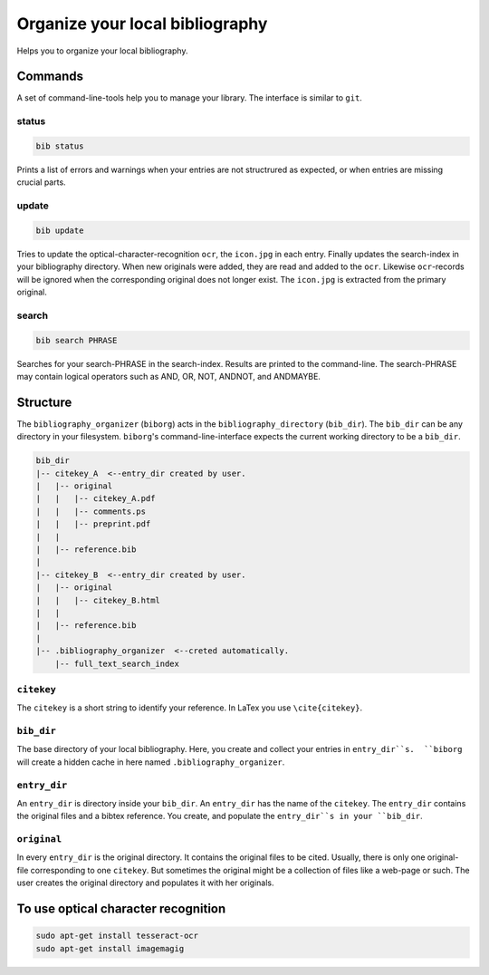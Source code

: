 Organize your local bibliography
================================
|BlackStyle|

Helps you to organize your local bibliography.


Commands
--------
A set of command-line-tools help you to manage your library. The interface is similar to ``git``.

status
~~~~~~

.. code::
    
    bib status

Prints a list of errors and warnings when your entries are not structrured as expected, or when entries are missing crucial parts.


update
~~~~~~

.. code::

    bib update
    
Tries to update the optical-character-recognition ``ocr``, the ``icon.jpg`` in each entry. Finally updates the search-index in your bibliography directory.
When new originals were added, they are read and added to the ``ocr``. Likewise ``ocr``-records will be ignored when the corresponding original does not longer exist.
The ``icon.jpg`` is extracted from the primary original.

search
~~~~~~

.. code::

    bib search PHRASE
    
Searches for your search-PHRASE in the search-index. Results are printed to the command-line. The search-PHRASE may contain logical operators such as AND, OR, NOT, ANDNOT, and ANDMAYBE.


Structure
---------

The ``bibliography_organizer`` (``biborg``) acts in the ``bibliography_directory``  (``bib_dir``).
The ``bib_dir`` can be any directory in your filesystem. ``biborg``'s command-line-interface expects the current working directory to be a ``bib_dir``.


.. code::

    bib_dir
    |-- citekey_A  <--entry_dir created by user.
    |   |-- original
    |   |   |-- citekey_A.pdf
    |   |   |-- comments.ps
    |   |   |-- preprint.pdf
    |   |
    |   |-- reference.bib
    |
    |-- citekey_B  <--entry_dir created by user.
    |   |-- original
    |   |   |-- citekey_B.html
    |   |
    |   |-- reference.bib
    |
    |-- .bibliography_organizer  <--creted automatically.
        |-- full_text_search_index

``citekey``
~~~~~~~~~~~
The ``citekey`` is a short string to identify your reference. In LaTex you use ``\cite{citekey}``.

``bib_dir``
~~~~~~~~~~~
The base directory of your local bibliography. Here, you create and collect your entries in ``entry_dir``s.  ``biborg`` will create a hidden cache in here named ``.bibliography_organizer``.

``entry_dir``
~~~~~~~~~~~~~
An ``entry_dir`` is directory inside your ``bib_dir``. An ``entry_dir`` has the name of the ``citekey``. The ``entry_dir`` contains the original files and a bibtex reference. You create, and populate the ``entry_dir``s in your ``bib_dir``.

``original``
~~~~~~~~~~~~
In every ``entry_dir`` is the original directory. It contains the original files to be cited. Usually, there is only one original-file corresponding to one ``citekey``. But sometimes the original might be a collection of files like a web-page or such. The user creates the original directory and populates it with her originals.


To use optical character recognition
------------------------------------

.. code::

    sudo apt-get install tesseract-ocr
    sudo apt-get install imagemagig


.. |BlackStyle| image:: https://img.shields.io/badge/code%20style-black-000000.svg
    :target: https://github.com/psf/black
